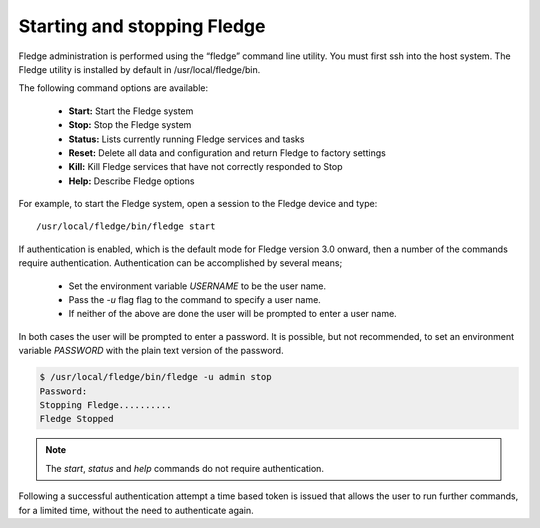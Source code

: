 Starting and stopping Fledge
=============================

Fledge administration is performed using the “fledge” command line utility.  You must first ssh into the host system.  The Fledge utility is installed by default in /usr/local/fledge/bin.

The following command options are available:

  - **Start:** Start the Fledge system
  - **Stop:** Stop the Fledge system
  - **Status:** Lists currently running Fledge services and tasks
  - **Reset:** Delete all data and configuration and return Fledge to factory settings
  - **Kill:** Kill Fledge services that have not correctly responded to Stop
  - **Help:** Describe Fledge options

For example, to start the Fledge system, open a session to the Fledge device and type::

/usr/local/fledge/bin/fledge start

If authentication is enabled, which is the default mode for Fledge version 3.0 onward, then a number of the  commands require authentication. Authentication can be accomplished by several means;

  - Set the environment variable *USERNAME* to be the user name.
    
  - Pass the *-u* flag flag to the command to specify a user name.

  - If neither of the above are done the user will be prompted to enter a user name.

In both cases the user will be prompted to enter a password. It is possible, but not recommended, to set an environment variable *PASSWORD* with the plain text version of the password.

.. code-block:: console

   $ /usr/local/fledge/bin/fledge -u admin stop
   Password:
   Stopping Fledge..........
   Fledge Stopped

.. note::

   The *start*, *status* and *help* commands do not require authentication.

Following a successful authentication attempt a time based token is issued that allows the user to run further commands, for a limited time, without the need to authenticate again.

